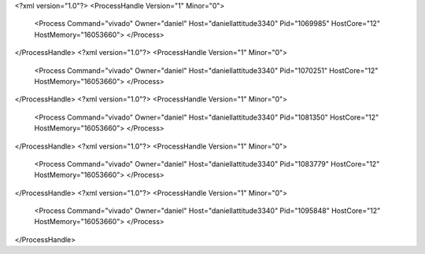 <?xml version="1.0"?>
<ProcessHandle Version="1" Minor="0">
    <Process Command="vivado" Owner="daniel" Host="daniellattitude3340" Pid="1069985" HostCore="12" HostMemory="16053660">
    </Process>
</ProcessHandle>
<?xml version="1.0"?>
<ProcessHandle Version="1" Minor="0">
    <Process Command="vivado" Owner="daniel" Host="daniellattitude3340" Pid="1070251" HostCore="12" HostMemory="16053660">
    </Process>
</ProcessHandle>
<?xml version="1.0"?>
<ProcessHandle Version="1" Minor="0">
    <Process Command="vivado" Owner="daniel" Host="daniellattitude3340" Pid="1081350" HostCore="12" HostMemory="16053660">
    </Process>
</ProcessHandle>
<?xml version="1.0"?>
<ProcessHandle Version="1" Minor="0">
    <Process Command="vivado" Owner="daniel" Host="daniellattitude3340" Pid="1083779" HostCore="12" HostMemory="16053660">
    </Process>
</ProcessHandle>
<?xml version="1.0"?>
<ProcessHandle Version="1" Minor="0">
    <Process Command="vivado" Owner="daniel" Host="daniellattitude3340" Pid="1095848" HostCore="12" HostMemory="16053660">
    </Process>
</ProcessHandle>

